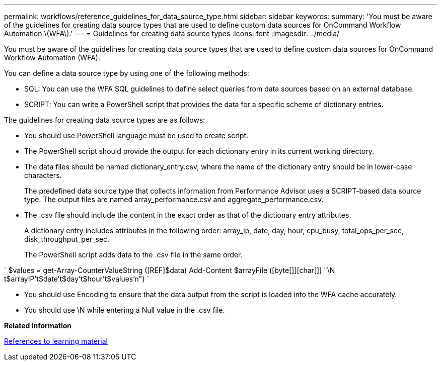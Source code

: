 ---
permalink: workflows/reference_guidelines_for_data_source_type.html
sidebar: sidebar
keywords: 
summary: 'You must be aware of the guidelines for creating data source types that are used to define custom data sources for OnCommand Workflow Automation \(WFA\).'
---
= Guidelines for creating data source types
:icons: font
:imagesdir: ../media/

You must be aware of the guidelines for creating data source types that are used to define custom data sources for OnCommand Workflow Automation (WFA).

You can define a data source type by using one of the following methods:

* SQL: You can use the WFA SQL guidelines to define select queries from data sources based on an external database.
* SCRIPT: You can write a PowerShell script that provides the data for a specific scheme of dictionary entries.

The guidelines for creating data source types are as follows:

* You should use PowerShell language must be used to create script.
* The PowerShell script should provide the output for each dictionary entry in its current working directory.
* The data files should be named dictionary_entry.csv, where the name of the dictionary entry should be in lower-case characters.
+
The predefined data source type that collects information from Performance Advisor uses a SCRIPT-based data source type. The output files are named array_performance.csv and aggregate_performance.csv.

* The .csv file should include the content in the exact order as that of the dictionary entry attributes.
+
A dictionary entry includes attributes in the following order: array_ip, date, day, hour, cpu_busy, total_ops_per_sec, disk_throughput_per_sec.
+
The PowerShell script adds data to the .csv file in the same order.

`
    $values = get-Array-CounterValueString ([REF]$data)
    Add-Content $arrayFile ([byte[]][char[]] "\N t$arrayIP't$date't$day't$hour't$values'n")
   `

* You should use Encoding to ensure that the data output from the script is loaded into the WFA cache accurately.
* You should use \N while entering a Null value in the .csv file.

*Related information*

xref:reference_references_to_learning_material.adoc[References to learning material]
